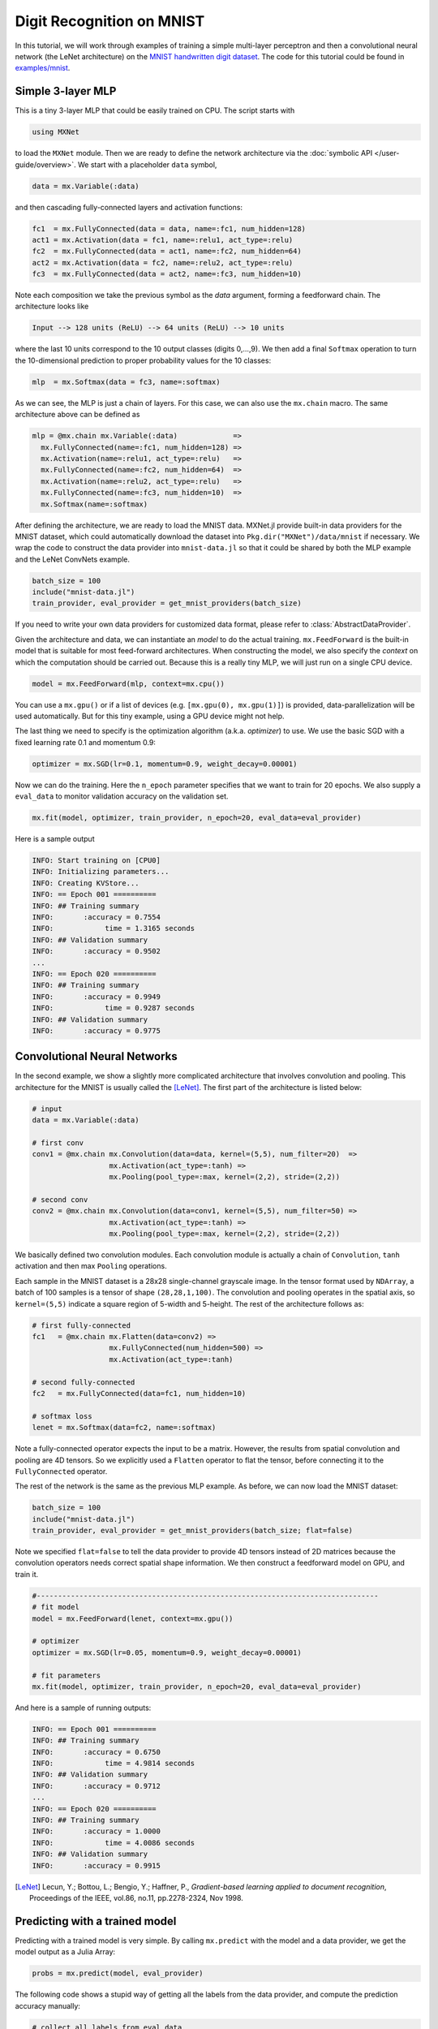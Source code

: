 Digit Recognition on MNIST
==========================

In this tutorial, we will work through examples of training a simple multi-layer
perceptron and then a convolutional neural network (the LeNet architecture) on
the `MNIST handwritten digit dataset <http://yann.lecun.com/exdb/mnist/>`_. The
code for this tutorial could be found in `examples/mnist
<https://github.com/dmlc/MXNet.jl/tree/master/examples/mnist>`_.

Simple 3-layer MLP
------------------

This is a tiny 3-layer MLP that could be easily trained on CPU. The script starts with

.. code-block:: julia

   using MXNet

to load the ``MXNet`` module. Then we are ready to define the network
architecture via the :doc:`symbolic API </user-guide/overview>`. We start with
a placeholder ``data`` symbol,

.. code-block:: julia

   data = mx.Variable(:data)

and then cascading fully-connected layers and activation functions:

.. code-block:: julia

   fc1  = mx.FullyConnected(data = data, name=:fc1, num_hidden=128)
   act1 = mx.Activation(data = fc1, name=:relu1, act_type=:relu)
   fc2  = mx.FullyConnected(data = act1, name=:fc2, num_hidden=64)
   act2 = mx.Activation(data = fc2, name=:relu2, act_type=:relu)
   fc3  = mx.FullyConnected(data = act2, name=:fc3, num_hidden=10)

Note each composition we take the previous symbol as the `data` argument, forming a feedforward chain. The architecture looks like

.. code-block:: julia

   Input --> 128 units (ReLU) --> 64 units (ReLU) --> 10 units

where the last 10 units correspond to the 10 output classes (digits 0,...,9). We
then add a final ``Softmax`` operation to turn the 10-dimensional prediction to proper probability values for the 10 classes:

.. code-block:: julia

   mlp  = mx.Softmax(data = fc3, name=:softmax)

As we can see, the MLP is just a chain of layers. For this case, we can also use
the ``mx.chain`` macro. The same architecture above can be defined as

.. code-block:: julia

   mlp = @mx.chain mx.Variable(:data)             =>
     mx.FullyConnected(name=:fc1, num_hidden=128) =>
     mx.Activation(name=:relu1, act_type=:relu)   =>
     mx.FullyConnected(name=:fc2, num_hidden=64)  =>
     mx.Activation(name=:relu2, act_type=:relu)   =>
     mx.FullyConnected(name=:fc3, num_hidden=10)  =>
     mx.Softmax(name=:softmax)

After defining the architecture, we are ready to load the MNIST data. MXNet.jl
provide built-in data providers for the MNIST dataset, which could automatically
download the dataset into ``Pkg.dir("MXNet")/data/mnist`` if necessary. We wrap
the code to construct the data provider into ``mnist-data.jl`` so that it could be shared by both the MLP example and the LeNet ConvNets example.

.. code-block:: julia

   batch_size = 100
   include("mnist-data.jl")
   train_provider, eval_provider = get_mnist_providers(batch_size)

If you need to write your own data providers for customized data format, please
refer to :class:`AbstractDataProvider`.

Given the architecture and data, we can instantiate an *model* to do the actual
training. ``mx.FeedForward`` is the built-in model that is suitable for most feed-forward architectures. When constructing the model, we also specify the *context* on which the computation should be carried out. Because this is a really tiny MLP, we will just run on a single CPU device.

.. code-block:: julia

   model = mx.FeedForward(mlp, context=mx.cpu())

You can use a ``mx.gpu()`` or if a list of devices (e.g. ``[mx.gpu(0),
mx.gpu(1)]``) is provided, data-parallelization will be used automatically. But for this tiny example, using a GPU device might not help.

The last thing we need to specify is the optimization algorithm (a.k.a. *optimizer*) to use. We use the basic SGD with a fixed learning rate 0.1 and momentum 0.9:

.. code-block:: julia

   optimizer = mx.SGD(lr=0.1, momentum=0.9, weight_decay=0.00001)

Now we can do the training. Here the ``n_epoch`` parameter specifies that we
want to train for 20 epochs. We also supply a ``eval_data`` to monitor validation accuracy on the validation set.

.. code-block:: julia

   mx.fit(model, optimizer, train_provider, n_epoch=20, eval_data=eval_provider)

Here is a sample output

.. code-block:: text

   INFO: Start training on [CPU0]
   INFO: Initializing parameters...
   INFO: Creating KVStore...
   INFO: == Epoch 001 ==========
   INFO: ## Training summary
   INFO:       :accuracy = 0.7554
   INFO:            time = 1.3165 seconds
   INFO: ## Validation summary
   INFO:       :accuracy = 0.9502
   ...
   INFO: == Epoch 020 ==========
   INFO: ## Training summary
   INFO:       :accuracy = 0.9949
   INFO:            time = 0.9287 seconds
   INFO: ## Validation summary
   INFO:       :accuracy = 0.9775


Convolutional Neural Networks
-----------------------------

In the second example, we show a slightly more complicated architecture that
involves convolution and pooling. This architecture for the MNIST is usually
called the [LeNet]_. The first part of the architecture is listed below:

.. code-block:: julia

   # input
   data = mx.Variable(:data)

   # first conv
   conv1 = @mx.chain mx.Convolution(data=data, kernel=(5,5), num_filter=20)  =>
                     mx.Activation(act_type=:tanh) =>
                     mx.Pooling(pool_type=:max, kernel=(2,2), stride=(2,2))

   # second conv
   conv2 = @mx.chain mx.Convolution(data=conv1, kernel=(5,5), num_filter=50) =>
                     mx.Activation(act_type=:tanh) =>
                     mx.Pooling(pool_type=:max, kernel=(2,2), stride=(2,2))

We basically defined two convolution modules. Each convolution module is
actually a chain of ``Convolution``, ``tanh`` activation and then max ``Pooling`` operations.

Each sample in the MNIST dataset is a 28x28 single-channel grayscale image. In
the tensor format used by ``NDArray``, a batch of 100 samples is a tensor of
shape ``(28,28,1,100)``. The convolution and pooling operates in the spatial
axis, so ``kernel=(5,5)`` indicate a square region of 5-width and 5-height.
The rest of the architecture follows as:

.. code-block:: julia

   # first fully-connected
   fc1   = @mx.chain mx.Flatten(data=conv2) =>
                     mx.FullyConnected(num_hidden=500) =>
                     mx.Activation(act_type=:tanh)

   # second fully-connected
   fc2   = mx.FullyConnected(data=fc1, num_hidden=10)

   # softmax loss
   lenet = mx.Softmax(data=fc2, name=:softmax)

Note a fully-connected operator expects the input to be a matrix. However, the
results from spatial convolution and pooling are 4D tensors. So we explicitly
used a ``Flatten`` operator to flat the tensor, before connecting it to the
``FullyConnected`` operator.

The rest of the network is the same as the previous MLP example. As before, we can now load the MNIST dataset:

.. code-block:: julia

   batch_size = 100
   include("mnist-data.jl")
   train_provider, eval_provider = get_mnist_providers(batch_size; flat=false)

Note we specified ``flat=false`` to tell the data provider to provide 4D tensors instead of 2D matrices because the convolution operators needs correct spatial shape information. We then construct a feedforward model on GPU, and train it.

.. code-block:: julia

   #--------------------------------------------------------------------------------
   # fit model
   model = mx.FeedForward(lenet, context=mx.gpu())

   # optimizer
   optimizer = mx.SGD(lr=0.05, momentum=0.9, weight_decay=0.00001)

   # fit parameters
   mx.fit(model, optimizer, train_provider, n_epoch=20, eval_data=eval_provider)

And here is a sample of running outputs:

.. code-block:: text

   INFO: == Epoch 001 ==========
   INFO: ## Training summary
   INFO:       :accuracy = 0.6750
   INFO:            time = 4.9814 seconds
   INFO: ## Validation summary
   INFO:       :accuracy = 0.9712
   ...
   INFO: == Epoch 020 ==========
   INFO: ## Training summary
   INFO:       :accuracy = 1.0000
   INFO:            time = 4.0086 seconds
   INFO: ## Validation summary
   INFO:       :accuracy = 0.9915


.. [LeNet] Lecun, Y.; Bottou, L.; Bengio, Y.; Haffner, P.,
           *Gradient-based learning applied to document recognition*,
           Proceedings of the IEEE, vol.86, no.11, pp.2278-2324,
           Nov 1998.

Predicting with a trained model
-------------------------------

Predicting with a trained model is very simple. By calling ``mx.predict`` with the
model and a data provider, we get the model output as a Julia Array:

.. code-block:: julia

   probs = mx.predict(model, eval_provider)

The following code shows a stupid way of getting all the labels from the data
provider, and compute the prediction accuracy manually:

.. code-block:: julia

   # collect all labels from eval data
   labels = Array[]
   for batch in eval_provider
     push!(labels, copy(mx.get_label(batch)))
   end
   labels = cat(1, labels...)

   # Now we use compute the accuracy
   correct = 0
   for i = 1:length(labels)
     # labels are 0...9
     if indmax(probs[:,i]) == labels[i]+1
       correct += 1
     end
   end
   println(mx.format("Accuracy on eval set: {1:.2f}%", 100correct/length(labels)))

Alternatively, when the dataset is huge, one can provide a callback to
``mx.predict``, then the callback function will be invoked with the outputs of
each mini-batch. The callback could, for example, write the data to disk for
future inspection. In this case, no value is returned from ``mx.predict``. See
also :func:`predict`.
